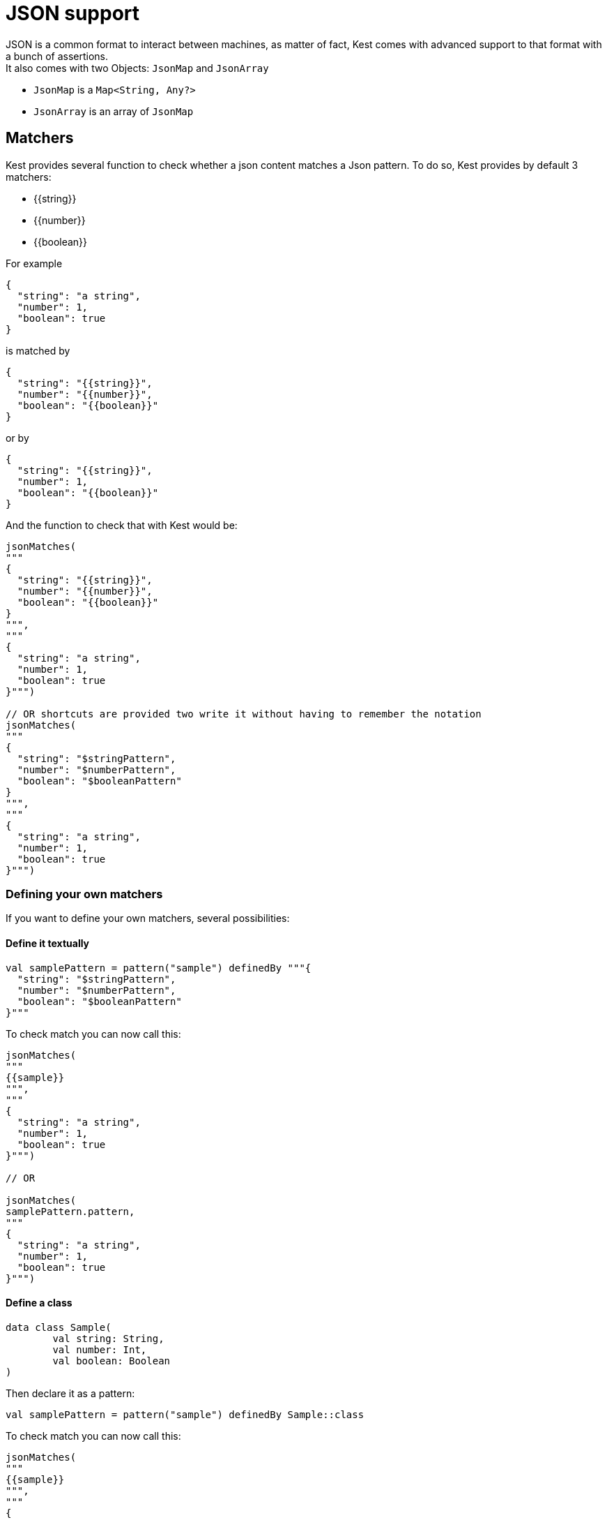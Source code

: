 :includedir: ROOT/pages
:documentation: doc/modules/ROOT/pages/

:gitplant: http://www.plantuml.com/plantuml/proxy?src=https://raw.githubusercontent.com/lemfi/kest/main/

= JSON support

JSON is a common format to interact between machines, as matter of fact, Kest comes with advanced support to that format with a bunch of assertions. +
It also comes with two Objects: `JsonMap` and `JsonArray`

* `JsonMap` is a `Map<String, Any?>`
* `JsonArray` is an array of `JsonMap`

== Matchers

Kest provides several function to check whether a json content matches a Json pattern.
To do so, Kest provides by default 3 matchers:

* {\{string}}
* {\{number}}
* {\{boolean}}

For example

[source,json]
----
{
  "string": "a string",
  "number": 1,
  "boolean": true
}
----

is matched by

[source,json]
----
{
  "string": "{{string}}",
  "number": "{{number}}",
  "boolean": "{{boolean}}"
}
----

or by

[source,json]
----
{
  "string": "{{string}}",
  "number": 1,
  "boolean": "{{boolean}}"
}
----

And the function to check that with Kest would be:

[source,kotlin]
----
jsonMatches(
"""
{
  "string": "{{string}}",
  "number": "{{number}}",
  "boolean": "{{boolean}}"
}
""",
"""
{
  "string": "a string",
  "number": 1,
  "boolean": true
}""")

// OR shortcuts are provided two write it without having to remember the notation
jsonMatches(
"""
{
  "string": "$stringPattern",
  "number": "$numberPattern",
  "boolean": "$booleanPattern"
}
""",
"""
{
  "string": "a string",
  "number": 1,
  "boolean": true
}""")
----

=== Defining your own matchers

If you want to define your own matchers, several possibilities:

==== Define it textually

[source,kotlin]
----
val samplePattern = pattern("sample") definedBy """{
  "string": "$stringPattern",
  "number": "$numberPattern",
  "boolean": "$booleanPattern"
}"""
----

To check match you can now call this:

[source,kotlin]
----
jsonMatches(
"""
{{sample}}
""",
"""
{
  "string": "a string",
  "number": 1,
  "boolean": true
}""")

// OR

jsonMatches(
samplePattern.pattern,
"""
{
  "string": "a string",
  "number": 1,
  "boolean": true
}""")
----

==== Define a class

[source,kotlin]
----
data class Sample(
        val string: String,
        val number: Int,
        val boolean: Boolean
)
----

Then declare it as a pattern:

[source,kotlin]
----
val samplePattern = pattern("sample") definedBy Sample::class
----

To check match you can now call this:

[source,kotlin]
----
jsonMatches(
"""
{{sample}}
""",
"""
{
  "string": "a string",
  "number": 1,
  "boolean": true
}""")

// OR

jsonMatches(
samplePattern.pattern,
"""
{
  "string": "a string",
  "number": 1,
  "boolean": true
}""")
----

==== Define a function that will check the validity of pattern

[source,kotlin]
----
fun checkDateFormat(data: String): Boolean {
    val dateFormatter = DateTimeFormatter.ofPattern("YYYY-MM-dd").withResolverStyle(STRICT)

    return try {
        dateFormatter.parse(data)
        true
    } catch (e: DateTimeParseException) {
        false
    }
}
----

Then declare it as a pattern:

[source,kotlin]
----
val samplePattern = pattern("sample") definedBy ::checkDateFormat
----

To check match you can now call this:

[source,kotlin]
----
jsonMatches(
"""
{
  "date": "{{sample}}",
  "number": "$numberPattern",
  "boolean": "$booleanPattern"
}
""",
"""
{
  "date": "2021-01-12",
  "number": 1,
  "boolean": true
}""")

// OR

jsonMatches(
"""
{
  "date": "$samplePattern",
  "number": "$numberPattern",
  "boolean": "$booleanPattern"
}
""",
"""
{
  "date": "2021-01-12",
  "number": 1,
  "boolean": true
}""")
----

=== Lists and nullable matchers

==== Lists
What if you want to check that an array contains a list of objects validating a pattern?

[source,json]
----
{
  "data": [
    {
      "string": "a string",
      "number": 1,
      "boolean": true
    },
    {
      "string": "another string",
      "number": 2,
      "boolean": false
    }
  ]
}
----

[source,kotlin]
----
val samplePattern = pattern("sample") definedBy """{
  "string": "$stringPattern",
  "number": "$numberPattern",
  "boolean": "$booleanPattern"
}"""
----


To check match you can now call this:

[source,kotlin]
----
jsonMatches(
"""
{
  "data": "[[{{sample}}]]"
}
""",
"""
{
  "data": [
    {
      "string": "a string",
      "number": 1,
      "boolean": true
    },
    {
      "string": "another string",
      "number": 2,
      "boolean": false
    }
  ]
}""")

// OR

jsonMatches(
"""
{
  "data": "${jsonArrayOf(samplePattern)}",
  "number": "$numberPattern",
  "boolean": "$booleanPattern"
}
""",
"""
{
  "data": [
    {
      "string": "a string",
      "number": 1,
      "boolean": true
    },
    {
      "string": "another string",
      "number": 2,
      "boolean": false
    }
  ]
}""")
----

==== Nullable values

[source,kotlin]
----
val samplePattern = pattern("sample") definedBy """{
  "string": "${stringPattern.nullable}",
  "number": "$numberPattern",
  "boolean": "$booleanPattern"
}"""
----


To check match you can now call this:

[source,kotlin]
----
jsonMatches(
"""
{
  "string": "{{string?}}",
  "number": "$numberPattern",
  "boolean": "$booleanPattern"
}
""",
"""
{
      "string": null,
      "number": 1,
      "boolean": true
}""")

// OR

jsonMatches(
"""
{
  "string": "${stringPattern.nullable}",
  "number": "$numberPattern",
  "boolean": "$booleanPattern"
}
""",
"""
{
      "string": null,
      "number": 1,
      "boolean": true
}""")
----

== Polymorphism

To go through polyphormism, Kest allows you to define a list of matchers for a given JSON.

Let's take this example:

[source,json]
----
{
  "common":  "{{string}}",
  "poly1": "{{string}}"
}
----

[source,json]
----
{
  "common":  "{{string}}",
  "poly2": "{{string}}"
}

----

You can check whether your json matches one or the other of those matchers by passing a list to `jsonMatches` function:

[source,kotlin]
----
jsonMatches(
                listOf(
                """{
                      "common":  "{{string}}",
                      "poly1": "{{string}}"
                    }
                """,
                """{
                      "common":  "{{string}}",
                      "poly2": "{{string}}"
                    }
                """
                ),
                 """{
                      "common":  "a string",
                      "poly2": "another string"
                    }
                """
        )
----

== Lists

It works all the same for lists!

== Tips

For reading data easily from a JsonMap you may use function `JsonMap.getForPath(...)`
For exemple for a JsonMap representing that Json:
[source,json]
----
{
    "star": "wars",
    "characters": [
        { "luke": "skywalker" },
        { "han": "solo" },
        { "R2": "D2" }
    ]
}
----
You may use it like that:
[source,kotlin]
----
val jsonMap: JsonMap
val name1 = jsonMap.getForPath<String>("characters[0]", "luke") // == "skywalker"
val name2 = jsonMap.getForPath<String>("characters[1]", "han") // == "solo"
val name3 = jsonMap.getForPath<String>("characters[2]", "R2") // == "D2"
----
